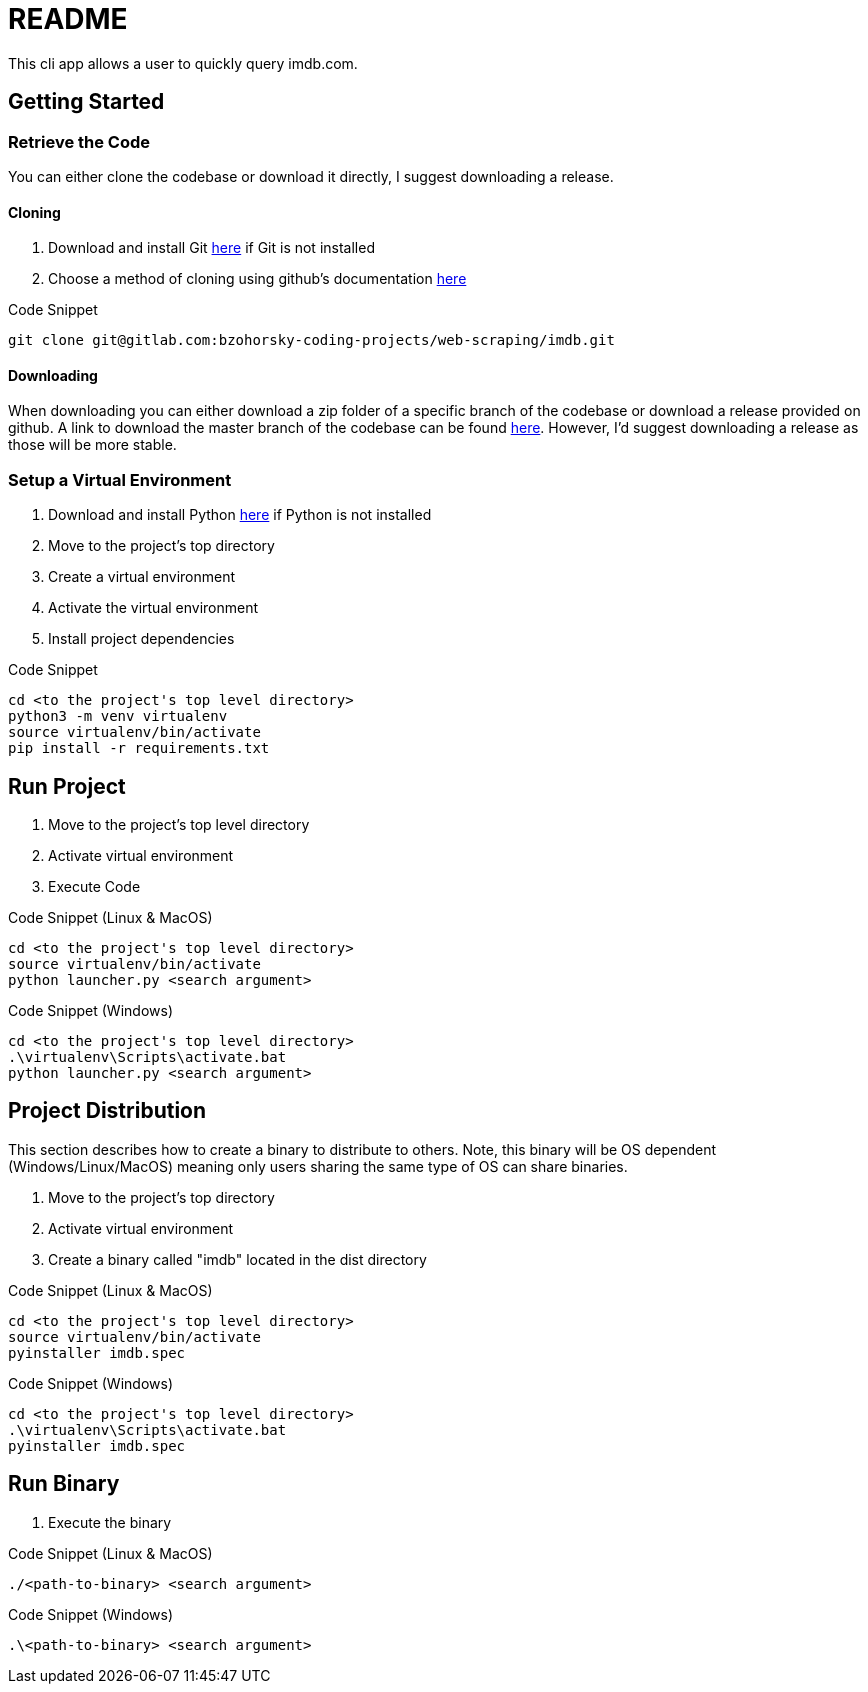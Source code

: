 = README

This cli app allows a user to quickly query imdb.com.

== Getting Started

=== Retrieve the Code

You can either clone the codebase or download it directly, I suggest downloading a release.

==== Cloning

. Download and install Git link:https://git-scm.com/downloads[here] if Git is not installed
. Choose a method of cloning using github's documentation link:https://docs.github.com/en/get-started/getting-started-with-git/about-remote-repositories#cloning-with-https-urls[here]

.Code Snippet
[source]
----
git clone git@gitlab.com:bzohorsky-coding-projects/web-scraping/imdb.git
----

==== Downloading

When downloading you can either download a zip folder of a specific branch of the codebase or download a release provided on github. A link to download the master branch of the codebase can be found link:https://github.com/BZohorskys-Web-Scraping-Repos/imdb/archive/refs/heads/master.zip[here]. However, I'd suggest downloading a release as those will be more stable. 

=== Setup a Virtual Environment

. Download and install Python link:https://www.python.org/downloads/[here] if Python is not installed
. Move to the project's top directory
. Create a virtual environment
. Activate the virtual environment
. Install project dependencies

.Code Snippet
[source]
----
cd <to the project's top level directory>
python3 -m venv virtualenv
source virtualenv/bin/activate
pip install -r requirements.txt
----

== Run Project

. Move to the project's top level directory
. Activate virtual environment
. Execute Code

.Code Snippet (Linux & MacOS)
[source]
----
cd <to the project's top level directory>
source virtualenv/bin/activate
python launcher.py <search argument>
----

.Code Snippet (Windows)
[source]
----
cd <to the project's top level directory>
.\virtualenv\Scripts\activate.bat
python launcher.py <search argument>
----

== Project Distribution

This section describes how to create a binary to distribute to others. Note, this binary will be OS dependent (Windows/Linux/MacOS) meaning only users sharing the same type of OS can share binaries.

. Move to the project's top directory
. Activate virtual environment
. Create a binary called "imdb" located in the dist directory

.Code Snippet (Linux & MacOS)
[source]
----
cd <to the project's top level directory>
source virtualenv/bin/activate
pyinstaller imdb.spec
----

.Code Snippet (Windows)
[source]
----
cd <to the project's top level directory>
.\virtualenv\Scripts\activate.bat
pyinstaller imdb.spec
----

== Run Binary

. Execute the binary 

.Code Snippet (Linux & MacOS)
[source]
----
./<path-to-binary> <search argument>
----

.Code Snippet (Windows)
[source]
----
.\<path-to-binary> <search argument>
----